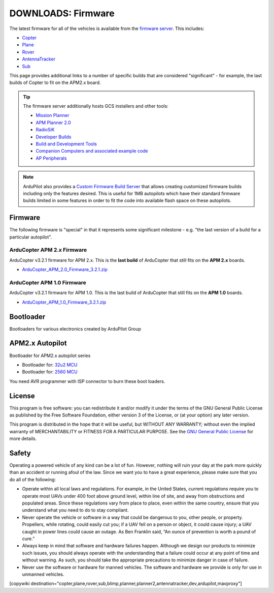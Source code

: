 .. _common-downloads_firmware:

===================
DOWNLOADS: Firmware
===================

The latest firmware for all of the vehicles is available from the `firmware server <https://firmware.ardupilot.org/>`__.
This includes:

* `Copter <https://firmware.ardupilot.org/Copter>`__ 
* `Plane <https://firmware.ardupilot.org/Plane>`__ 
* `Rover <https://firmware.ardupilot.org/Rover>`__ 
* `AntennaTracker <https://firmware.ardupilot.org/AntennaTracker>`__ 
* `Sub <https://firmware.ardupilot.org/Sub>`__ 

This page provides additional links to a number of specific builds that are considered "significant" - for example, the last builds of 
Copter to fit on the APM2.x board.

.. tip::

    The firmware server additionally hosts GCS installers and other tools:
    
    * `Mission Planner <https://firmware.ardupilot.org/Tools/MissionPlanner>`__ 
    * `APM Planner 2.0 <https://firmware.ardupilot.org/Tools/APMPlanner>`__ 
    * `RadioSiK <https://firmware.ardupilot.org/SiK>`__ 
    * `Developer Builds <https://firmware.ardupilot.org/devbuild>`__ 
    * `Build and Development Tools <https://firmware.ardupilot.org/Tools>`__ 
    * `Companion Computers and associated example code <https://github.com/ArduPilot/companion>`__ 
    * `AP Peripherals <https://firmware.ardupilot.org/AP_Periph>`__ 

.. note:: ArduPilot also provides a `Custom Firmware Build Server <https://custom.ardupilot.org>`__ that allows creating customized firmware builds including only the features desired. This is useful for 1MB autopilots which have their standard firmware builds limited in some features in order to fit the code into available flash space on these autopilots.

Firmware
========

The following firmware is "special" in that it represents some significant milestone - e.g. "the last version of a build for a particular autopilot".

ArduCopter APM 2.x Firmware
---------------------------

ArduCopter v3.2.1 firmware for APM 2.x. This is the **last build** of ArduCopter that still fits on the **APM 2.x** boards.

* `ArduCopter_APM_2.0_Firmware_3.2.1.zip <https://download.ardupilot.org/downloads/wiki/firmware/ArduCopter_APM_2.0_Firmware_3.2.1.zip>`__


ArduCopter APM 1.0 Firmware
---------------------------

ArduCopter v3.2.1 firmware for APM 1.0. This is the last build of ArduCopter that still fits on the **APM 1.0** boards.

* `ArduCopter_APM_1.0_Firmware_3.2.1.zip <https://download.ardupilot.org/downloads/wiki/firmware/ArduCopter_APM_1.0_Firmware_3.2.1.zip>`__


Bootloader
==========

Bootloaders for various electronics created by ArduPilot Group

APM2.x Autopilot
================

Bootloader for APM2.x autopilot series

* Bootloader for: `32u2 MCU <https://firmware.ardupilot.org/downloads/bootloader/Arduino-usbdfu.hex>`__
* Bootloader for: `2560 MCU <https://firmware.ardupilot.org/downloads/bootloader/stk500boot_v2_mega2560.hex>`__

You need AVR programmer with ISP connector to burn these boot loaders. 


License
=======

This program is free software: you can redistribute it and/or modify it under the terms of the GNU General Public License 
as published by the Free Software Foundation, either version 3 of the License, or (at your option) any later version.

This program is distributed in the hope that it will be useful, but WITHOUT ANY WARRANTY; 
without even the implied warranty of MERCHANTABILITY or FITNESS FOR A PARTICULAR PURPOSE.  
See the `GNU General Public License <http://www.gnu.org/licenses/gpl.html>`__ for more details.

Safety
======

Operating a powered vehicle of any kind can be a lot of fun. 
However, nothing will ruin your day at the park more quickly than an accident or running afoul of the law. 
Since we want you to have a great experience, please make sure that you do all of the following:

* Operate within all local laws and regulations. 
  For example, in the United States, current regulations require you to operate most UAVs under 400 
  foot above ground level, within line of site, and away from obstructions and populated areas. 
  Since these regulations vary from place to place, even within the same country, ensure that 
  you understand what you need to do to stay compliant.
* Never operate the vehicle or software in a way that could be dangerous to you, other people, or property. 
  Propellers, while rotating, could easily cut you; if a UAV fell on a person or object, 
  it could cause injury; a UAV caught in power lines could cause an outage. 
  As Ben Franklin said, “An ounce of prevention is worth a pound of cure.”
* Always keep in mind that software and hardware failures happen. 
  Although we design our products to minimize such issues, you should always operate with the understanding that 
  a failure could occur at any point of time and without warning. 
  As such, you should take the appropriate precautions to minimize danger in case of failure.
* Never use the software or hardware for manned vehicles. 
  The software and hardware we provide is only for use in unmanned vehicles.



[copywiki destination="copter,plane,rover,sub,blimp,planner,planner2,antennatracker,dev,ardupilot,mavproxy"]

